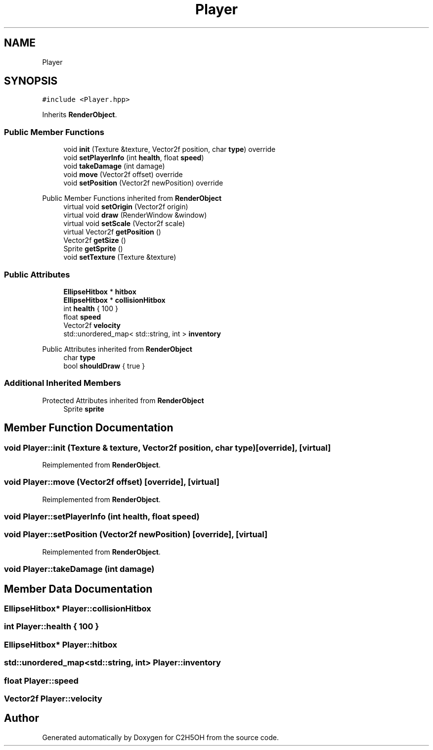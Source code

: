 .TH "Player" 3 "C2H5OH" \" -*- nroff -*-
.ad l
.nh
.SH NAME
Player
.SH SYNOPSIS
.br
.PP
.PP
\fC#include <Player\&.hpp>\fP
.PP
Inherits \fBRenderObject\fP\&.
.SS "Public Member Functions"

.in +1c
.ti -1c
.RI "void \fBinit\fP (Texture &texture, Vector2f position, char \fBtype\fP) override"
.br
.ti -1c
.RI "void \fBsetPlayerInfo\fP (int \fBhealth\fP, float \fBspeed\fP)"
.br
.ti -1c
.RI "void \fBtakeDamage\fP (int damage)"
.br
.ti -1c
.RI "void \fBmove\fP (Vector2f offset) override"
.br
.ti -1c
.RI "void \fBsetPosition\fP (Vector2f newPosition) override"
.br
.in -1c

Public Member Functions inherited from \fBRenderObject\fP
.in +1c
.ti -1c
.RI "virtual void \fBsetOrigin\fP (Vector2f origin)"
.br
.ti -1c
.RI "virtual void \fBdraw\fP (RenderWindow &window)"
.br
.ti -1c
.RI "virtual void \fBsetScale\fP (Vector2f scale)"
.br
.ti -1c
.RI "virtual Vector2f \fBgetPosition\fP ()"
.br
.ti -1c
.RI "Vector2f \fBgetSize\fP ()"
.br
.ti -1c
.RI "Sprite \fBgetSprite\fP ()"
.br
.ti -1c
.RI "void \fBsetTexture\fP (Texture &texture)"
.br
.in -1c
.SS "Public Attributes"

.in +1c
.ti -1c
.RI "\fBEllipseHitbox\fP * \fBhitbox\fP"
.br
.ti -1c
.RI "\fBEllipseHitbox\fP * \fBcollisionHitbox\fP"
.br
.ti -1c
.RI "int \fBhealth\fP { 100 }"
.br
.ti -1c
.RI "float \fBspeed\fP"
.br
.ti -1c
.RI "Vector2f \fBvelocity\fP"
.br
.ti -1c
.RI "std::unordered_map< std::string, int > \fBinventory\fP"
.br
.in -1c

Public Attributes inherited from \fBRenderObject\fP
.in +1c
.ti -1c
.RI "char \fBtype\fP"
.br
.ti -1c
.RI "bool \fBshouldDraw\fP { true }"
.br
.in -1c
.SS "Additional Inherited Members"


Protected Attributes inherited from \fBRenderObject\fP
.in +1c
.ti -1c
.RI "Sprite \fBsprite\fP"
.br
.in -1c
.SH "Member Function Documentation"
.PP 
.SS "void Player::init (Texture & texture, Vector2f position, char type)\fC [override]\fP, \fC [virtual]\fP"

.PP
Reimplemented from \fBRenderObject\fP\&.
.SS "void Player::move (Vector2f offset)\fC [override]\fP, \fC [virtual]\fP"

.PP
Reimplemented from \fBRenderObject\fP\&.
.SS "void Player::setPlayerInfo (int health, float speed)"

.SS "void Player::setPosition (Vector2f newPosition)\fC [override]\fP, \fC [virtual]\fP"

.PP
Reimplemented from \fBRenderObject\fP\&.
.SS "void Player::takeDamage (int damage)"

.SH "Member Data Documentation"
.PP 
.SS "\fBEllipseHitbox\fP* Player::collisionHitbox"

.SS "int Player::health { 100 }"

.SS "\fBEllipseHitbox\fP* Player::hitbox"

.SS "std::unordered_map<std::string, int> Player::inventory"

.SS "float Player::speed"

.SS "Vector2f Player::velocity"


.SH "Author"
.PP 
Generated automatically by Doxygen for C2H5OH from the source code\&.
